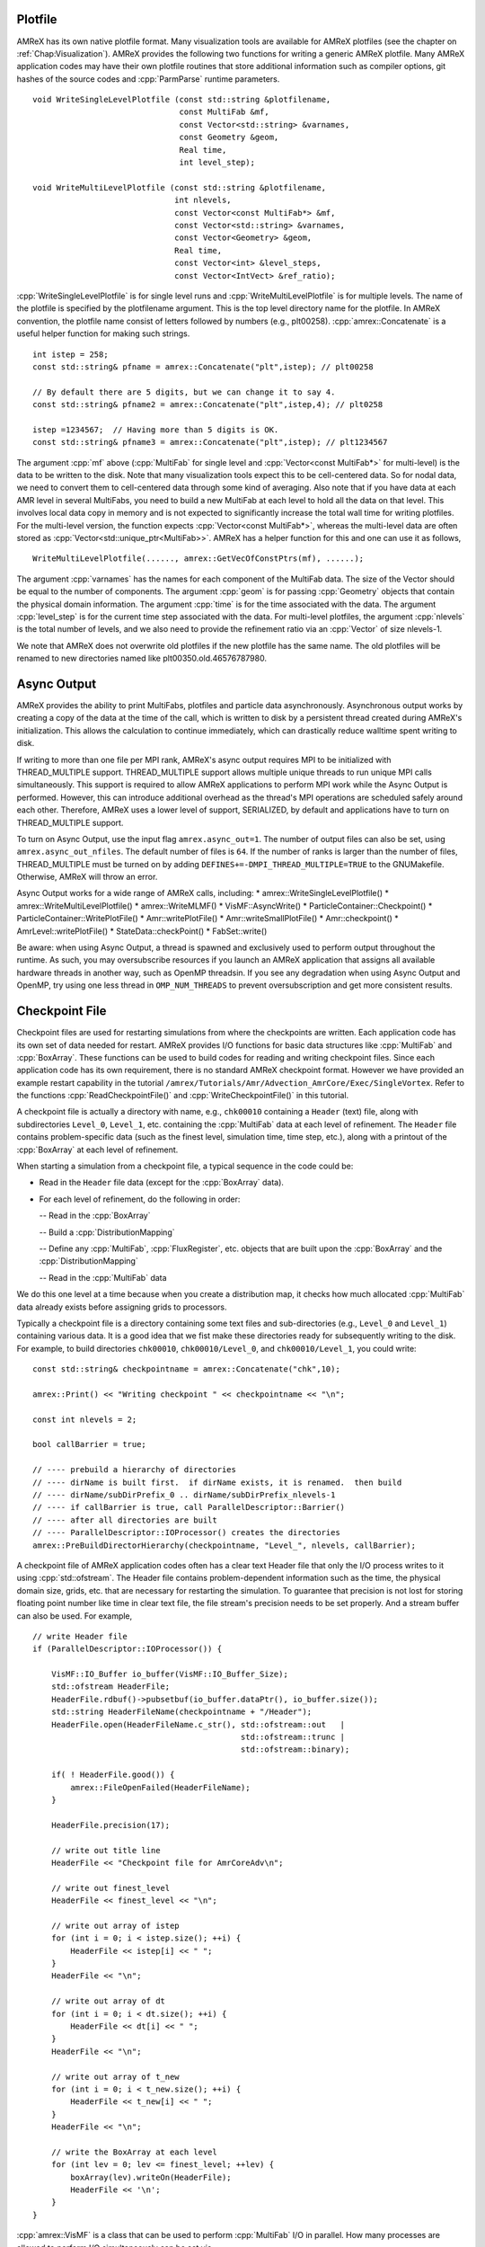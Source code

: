 .. role:: cpp(code)
   :language: c++

.. role:: fortran(code)
   :language: fortran

.. _sec:IO:

Plotfile
========

AMReX has its own native plotfile format. Many visualization tools are
available for AMReX plotfiles (see the chapter on :ref:`Chap:Visualization`).
AMReX provides the following two functions for writing a generic AMReX plotfile.
Many AMReX application codes may have their own plotfile routines that store
additional information such as compiler options, git hashes of the
source codes and :cpp:`ParmParse` runtime parameters.

.. highlight:: c++

::

      void WriteSingleLevelPlotfile (const std::string &plotfilename,
                                     const MultiFab &mf,
                                     const Vector<std::string> &varnames,
                                     const Geometry &geom,
                                     Real time,
                                     int level_step);

      void WriteMultiLevelPlotfile (const std::string &plotfilename,
                                    int nlevels,
                                    const Vector<const MultiFab*> &mf,
                                    const Vector<std::string> &varnames,
                                    const Vector<Geometry> &geom,
                                    Real time,
                                    const Vector<int> &level_steps,
                                    const Vector<IntVect> &ref_ratio);

:cpp:`WriteSingleLevelPlotfile` is for single level runs and
:cpp:`WriteMultiLevelPlotfile` is for multiple levels. The name of the
plotfile is specified by the plotfilename argument. This is the
top level directory name for the plotfile. In AMReX convention, the
plotfile name consist of letters followed by numbers (e.g.,
plt00258). :cpp:`amrex::Concatenate` is a useful helper function for
making such strings.

.. highlight:: c++

::

      int istep = 258;
      const std::string& pfname = amrex::Concatenate("plt",istep); // plt00258

      // By default there are 5 digits, but we can change it to say 4.
      const std::string& pfname2 = amrex::Concatenate("plt",istep,4); // plt0258

      istep =1234567;  // Having more than 5 digits is OK.
      const std::string& pfname3 = amrex::Concatenate("plt",istep); // plt1234567

The argument :cpp:`mf` above (:cpp:`MultiFab` for single level and
:cpp:`Vector<const MultiFab*>` for multi-level) is the data to be written
to the disk. Note that many visualization tools expect this to be
cell-centered data. So for nodal data, we need to convert them to
cell-centered data through some kind of averaging. Also note that if
you have data at each AMR level in several MultiFabs, you need
to build a new MultiFab at each level to hold all the data on
that level. This involves local data copy in memory and is not
expected to significantly increase the total wall time for writing
plotfiles. For the multi-level version, the function expects
:cpp:`Vector<const MultiFab*>`, whereas the multi-level data are often
stored as :cpp:`Vector<std::unique_ptr<MultiFab>>`. AMReX has a
helper function for this and one can use it as follows,

.. highlight:: c++

::

       WriteMultiLevelPlotfile(......, amrex::GetVecOfConstPtrs(mf), ......);

The argument :cpp:`varnames` has the names for each component of the
MultiFab data. The size of the Vector should be equal to the
number of components. The argument :cpp:`geom` is for passing
:cpp:`Geometry` objects that contain the physical domain
information. The argument :cpp:`time` is for the time associated with the
data. The argument :cpp:`level_step` is for the current time step
associated with the data. For multi-level plotfiles, the argument
:cpp:`nlevels` is the total number of levels, and we also need to provide
the refinement ratio via an :cpp:`Vector` of size nlevels-1.

We note that AMReX does not overwrite old plotfiles if the new
plotfile has the same name. The old plotfiles will be renamed to
new directories named like plt00350.old.46576787980.

Async Output
============

AMReX provides the ability to print MultiFabs, plotfiles and
particle data asynchronously.  Asynchronous output works by creating
a copy of the data at the time of the call, which is written to disk
by a persistent thread created during AMReX's initialization.  This allows
the calculation to continue immediately, which can drastically reduce
walltime spent writing to disk.

If writing to more than one file per MPI rank, AMReX's async output requires
MPI to be initialized with THREAD_MULTIPLE support. THREAD_MULTIPLE support
allows multiple unique threads to run unique MPI calls simultaneously.  This
support is required to allow AMReX applications to perform MPI work while the
Async Output is performed.  However, this can introduce additional overhead as
the thread's MPI operations are scheduled safely around each other.  Therefore,
AMReX uses a lower level of support, SERIALIZED, by default and applications
have to turn on THREAD_MULTIPLE support.

To turn on Async Output, use the input flag ``amrex.async_out=1``.  The number
of output files can also be set, using ``amrex.async_out_nfiles``.  The default
number of files is ``64``. If the number of ranks is larger than the number of
files, THREAD_MULTIPLE must be turned on by adding
``DEFINES+=-DMPI_THREAD_MULTIPLE=TRUE`` to the GNUMakefile. Otherwise, AMReX
will throw an error.

Async Output works for a wide range of AMReX calls, including:
* amrex::WriteSingleLevelPlotfile()
* amrex::WriteMultiLevelPlotfile()
* amrex::WriteMLMF()
* VisMF::AsyncWrite()
* ParticleContainer::Checkpoint()
* ParticleContainer::WritePlotFile()
* Amr::writePlotFile()
* Amr::writeSmallPlotFile()
* Amr::checkpoint()
* AmrLevel::writePlotFile()
* StateData::checkPoint()
* FabSet::write()

Be aware: when using Async Output, a thread is spawned and exclusively used
to perform output throughout the runtime.  As such, you may oversubscribe
resources if you launch an AMReX application that assigns all available
hardware threads in another way, such as OpenMP threadsin.  If you see any
degradation when using Async Output and OpenMP, try using one less thread
in ``OMP_NUM_THREADS`` to prevent oversubscription and get more consistent
results.

Checkpoint File
===============

Checkpoint files are used for restarting simulations from where the
checkpoints are written. Each application code has its own set of
data needed for restart. AMReX provides I/O functions for basic
data structures like :cpp:`MultiFab` and :cpp:`BoxArray`. These
functions can be used to build codes for reading and writing
checkpoint files. Since each application code has its own
requirement, there is no standard AMReX checkpoint format.
However we have provided an example restart capability in the tutorial
``/amrex/Tutorials/Amr/Advection_AmrCore/Exec/SingleVortex``.
Refer to the functions :cpp:`ReadCheckpointFile()` and
:cpp:`WriteCheckpointFile()` in this tutorial.

A checkpoint file is actually a directory with name, e.g.,
``chk00010`` containing a ``Header`` (text) file, along with
subdirectories ``Level_0``, ``Level_1``, etc. containing the
:cpp:`MultiFab` data at each level of refinement.
The ``Header`` file contains problem-specific data (such as the
finest level, simulation time, time step, etc.), along with a printout
of the :cpp:`BoxArray` at each level of refinement.

When starting a simulation from a checkpoint file, a typical sequence in the code
could be:

- Read in the ``Header`` file data (except for the :cpp:`BoxArray` data).

- For each level of refinement, do the following in order:

  -- Read in the :cpp:`BoxArray`

  -- Build a :cpp:`DistributionMapping`

  -- Define any :cpp:`MultiFab`, :cpp:`FluxRegister`, etc. objects that are built upon the
  :cpp:`BoxArray` and the :cpp:`DistributionMapping`

  -- Read in the :cpp:`MultiFab` data

We do this one level at a time because when you create a distribution map,
it checks how much allocated :cpp:`MultiFab` data already exists before assigning
grids to processors.

Typically a checkpoint file is a directory containing some text files
and sub-directories (e.g., ``Level_0`` and ``Level_1``)
containing various data. It is a good idea that we fist make these
directories ready for subsequently writing to the disk. For example,
to build directories ``chk00010``, ``chk00010/Level_0``, and
``chk00010/Level_1``, you could write:

.. highlight:: c++

::

   const std::string& checkpointname = amrex::Concatenate("chk",10);

   amrex::Print() << "Writing checkpoint " << checkpointname << "\n";

   const int nlevels = 2;

   bool callBarrier = true;

   // ---- prebuild a hierarchy of directories
   // ---- dirName is built first.  if dirName exists, it is renamed.  then build
   // ---- dirName/subDirPrefix_0 .. dirName/subDirPrefix_nlevels-1
   // ---- if callBarrier is true, call ParallelDescriptor::Barrier()
   // ---- after all directories are built
   // ---- ParallelDescriptor::IOProcessor() creates the directories
   amrex::PreBuildDirectorHierarchy(checkpointname, "Level_", nlevels, callBarrier);

A checkpoint file of AMReX application codes often has a clear text
Header file that only the I/O process writes to it using
:cpp:`std::ofstream`. The Header file contains problem-dependent
information such as
the time, the physical domain size, grids, etc. that are necessary for
restarting the simulation. To guarantee that precision is not lost
for storing floating point number like time in clear text file, the
file stream's precision needs to be set properly. And a stream buffer
can also be used. For example,

.. highlight:: c++

::

   // write Header file
   if (ParallelDescriptor::IOProcessor()) {

       VisMF::IO_Buffer io_buffer(VisMF::IO_Buffer_Size);
       std::ofstream HeaderFile;
       HeaderFile.rdbuf()->pubsetbuf(io_buffer.dataPtr(), io_buffer.size());
       std::string HeaderFileName(checkpointname + "/Header");
       HeaderFile.open(HeaderFileName.c_str(), std::ofstream::out   |
                                               std::ofstream::trunc |
                                               std::ofstream::binary);

       if( ! HeaderFile.good()) {
           amrex::FileOpenFailed(HeaderFileName);
       }

       HeaderFile.precision(17);

       // write out title line
       HeaderFile << "Checkpoint file for AmrCoreAdv\n";

       // write out finest_level
       HeaderFile << finest_level << "\n";

       // write out array of istep
       for (int i = 0; i < istep.size(); ++i) {
           HeaderFile << istep[i] << " ";
       }
       HeaderFile << "\n";

       // write out array of dt
       for (int i = 0; i < dt.size(); ++i) {
           HeaderFile << dt[i] << " ";
       }
       HeaderFile << "\n";

       // write out array of t_new
       for (int i = 0; i < t_new.size(); ++i) {
           HeaderFile << t_new[i] << " ";
       }
       HeaderFile << "\n";

       // write the BoxArray at each level
       for (int lev = 0; lev <= finest_level; ++lev) {
           boxArray(lev).writeOn(HeaderFile);
           HeaderFile << '\n';
       }
   }


:cpp:`amrex::VisMF` is a class that can be used to perform
:cpp:`MultiFab` I/O in parallel. How many processes are allowed to
perform I/O simultaneously can be set via

::

      VisMF::SetNOutFiles(64);  // up to 64 processes, which is also the default.

The optimal number is of course system dependent. The following code
shows how to write a :cpp:`MultiFab`.

.. highlight:: c++

::

   // write the MultiFab data to, e.g., chk00010/Level_0/
   for (int lev = 0; lev <= finest_level; ++lev) {
       VisMF::Write(phi_new[lev],
                    amrex::MultiFabFileFullPrefix(lev, checkpointname, "Level_", "phi"));
   }

It should also be noted that all the
data including those in ghost cells are written/read by
:cpp:`VisMF::Write/Read`.

For reading the Header file, AMReX can have the I/O process
read the file from the disk and broadcast it to others as
:cpp:`Vector<char>`. Then all processes can read the information with
:cpp:`std::istringstream`. For example,

.. highlight:: c++

::

    std::string File(restart_chkfile + "/Header");

    VisMF::IO_Buffer io_buffer(VisMF::GetIOBufferSize());

    Vector<char> fileCharPtr;
    ParallelDescriptor::ReadAndBcastFile(File, fileCharPtr);
    std::string fileCharPtrString(fileCharPtr.dataPtr());
    std::istringstream is(fileCharPtrString, std::istringstream::in);

    std::string line, word;

    // read in title line
    std::getline(is, line);

    // read in finest_level
    is >> finest_level;
    GotoNextLine(is);

    // read in array of istep
    std::getline(is, line);
    {
        std::istringstream lis(line);
        int i = 0;
        while (lis >> word) {
            istep[i++] = std::stoi(word);
        }
    }

    // read in array of dt
    std::getline(is, line);
    {
        std::istringstream lis(line);
        int i = 0;
        while (lis >> word) {
            dt[i++] = std::stod(word);
        }
    }

    // read in array of t_new
    std::getline(is, line);
    {
        std::istringstream lis(line);
        int i = 0;
        while (lis >> word) {
            t_new[i++] = std::stod(word);
        }
    }

The following code how to read in a :cpp:`BoxArray`, create a
:cpp:`DistributionMapping`, build :cpp:`MultiFab` and :cpp:`FluxRegister` data,
and read in a :cpp:`MultiFab` from a checkpoint file, on a level-by-level basis:

.. highlight:: c++

::

    for (int lev = 0; lev <= finest_level; ++lev) {

        // read in level 'lev' BoxArray from Header
        BoxArray ba;
        ba.readFrom(is);
        GotoNextLine(is);

        // create a distribution mapping
        DistributionMapping dm { ba, ParallelDescriptor::NProcs() };

        // set BoxArray grids and DistributionMapping dmap in AMReX_AmrMesh.H class
        SetBoxArray(lev, ba);
        SetDistributionMap(lev, dm);

        // build MultiFab and FluxRegister data
        int ncomp = 1;
        int nghost = 0;
        phi_old[lev].define(grids[lev], dmap[lev], ncomp, nghost);
        phi_new[lev].define(grids[lev], dmap[lev], ncomp, nghost);
        if (lev > 0 && do_reflux) {
            flux_reg[lev] = std::make_unique<FluxRegister>(grids[lev], dmap[lev], refRatio(lev-1), lev, ncomp);
        }
    }

    // read in the MultiFab data
    for (int lev = 0; lev <= finest_level; ++lev) {
        VisMF::Read(phi_new[lev],
                    amrex::MultiFabFileFullPrefix(lev, restart_chkfile, "Level_", "phi"));
    }

It should be emphasized that calling :cpp:`VisMF::Read` with an empty
:cpp:`MultiFab` (i.e., no memory allocated for floating point data)
will result in a :cpp:`MultiFab` with a new :cpp:`DistributionMapping`
that could be different from any other existing
:cpp:`DistributionMapping` objects and is not recommended.

